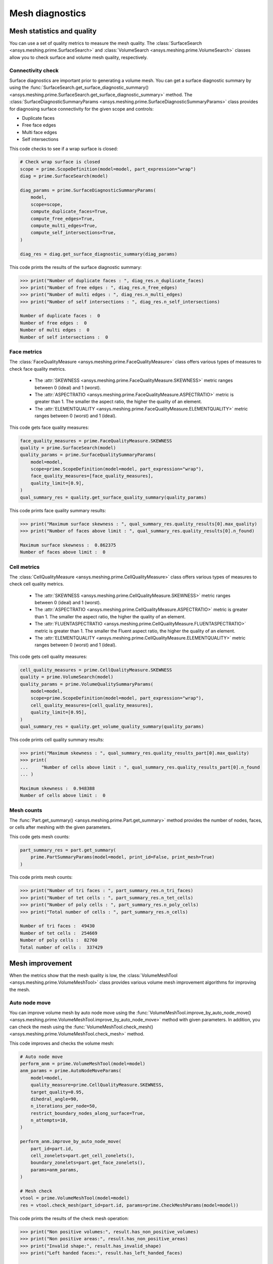 .. _ref_index_mesh_diagnostics:

****************
Mesh diagnostics
****************

===========================
Mesh statistics and quality
===========================

You can use a set of quality metrics to measure the mesh quality. The :class:`SurfaceSearch <ansys.meshing.prime.SurfaceSearch>`
and :class:`VolumeSearch <ansys.meshing.prime.VolumeSearch>` classes allow you to check surface and volume mesh quality, respectively.

------------------
Connectivity check
------------------

Surface diagnostics are important prior to generating a volume mesh. You can get a surface diagnostic summary by using
the :func:`SurfaceSearch.get_surface_diagnostic_summary() <ansys.meshing.prime.SurfaceSearch.get_surface_diagnostic_summary>`
method. The :class:`SurfaceDiagnosticSummaryParams <ansys.meshing.prime.SurfaceDiagnosticSummaryParams>` class provides for
diagnosing surface connectivity for the given scope and controls:

* Duplicate faces

* Free face edges

* Multi face edges

* Self intersections

This code checks to see if a wrap surface is closed:

.. code-block:: python

    # Check wrap surface is closed
    scope = prime.ScopeDefinition(model=model, part_expression="wrap")
    diag = prime.SurfaceSearch(model)

    diag_params = prime.SurfaceDiagnosticSummaryParams(
        model,
        scope=scope,
        compute_duplicate_faces=True,
        compute_free_edges=True,
        compute_multi_edges=True,
        compute_self_intersections=True,
    )

    diag_res = diag.get_surface_diagnostic_summary(diag_params)

This code prints the results of the surface diagnostic summary:

.. code-block:: pycon

    >>> print("Number of duplicate faces : ", diag_res.n_duplicate_faces)
    >>> print("Number of free edges : ", diag_res.n_free_edges)
    >>> print("Number of multi edges : ", diag_res.n_multi_edges)
    >>> print("Number of self intersections : ", diag_res.n_self_intersections)

    Number of duplicate faces :  0
    Number of free edges :  0
    Number of multi edges :  0
    Number of self intersections :  0


------------
Face metrics
------------

The :class:`FaceQualityMeasure <ansys.meshing.prime.FaceQualityMeasure>` class offers various types
of measures to check face quality metrics.

 * The :attr:`SKEWNESS <ansys.meshing.prime.FaceQualityMeasure.SKEWNESS>` metric ranges between 0 (ideal) and 1 (worst).

 * The :attr:`ASPECTRATIO <ansys.meshing.prime.FaceQualityMeasure.ASPECTRATIO>` metric is greater than 1. The smaller
   the aspect ratio, the higher the quality of an element.

 * The :attr:`ELEMENTQUALITY <ansys.meshing.prime.FaceQualityMeasure.ELEMENTQUALITY>` metric ranges between
   0 (worst) and 1 (ideal).


This code gets face quality measures:

.. code-block:: python

    face_quality_measures = prime.FaceQualityMeasure.SKEWNESS
    quality = prime.SurfaceSearch(model)
    quality_params = prime.SurfaceQualitySummaryParams(
        model=model,
        scope=prime.ScopeDefinition(model=model, part_expression="wrap"),
        face_quality_measures=[face_quality_measures],
        quality_limit=[0.9],
    )
    qual_summary_res = quality.get_surface_quality_summary(quality_params)


This code prints face quality summary results:

.. code-block:: pycon

    >>> print("Maximum surface skewness : ", qual_summary_res.quality_results[0].max_quality)
    >>> print("Number of faces above limit : ", qual_summary_res.quality_results[0].n_found)

    Maximum surface skewness :  0.862375
    Number of faces above limit :  0


------------
Cell metrics
------------

The :class:`CellQualityMeasure <ansys.meshing.prime.CellQualityMeasure>` class offers various types
of measures to check cell quality metrics.

 * The :attr:`SKEWNESS <ansys.meshing.prime.CellQualityMeasure.SKEWNESS>` metric ranges between
   0 (ideal) and 1 (worst).

 * The :attr:`ASPECTRATIO <ansys.meshing.prime.CellQualityMeasure.ASPECTRATIO>` metric
   is greater than 1. The smaller the aspect ratio, the higher the quality of an element.

 * The :attr:`FLUENTASPECTRATIO <ansys.meshing.prime.CellQualityMeasure.FLUENTASPECTRATIO>` metric
   is greater than 1. The smaller the Fluent aspect ratio, the higher the quality of an element.

 * The :attr:`ELEMENTQUALITY <ansys.meshing.prime.CellQualityMeasure.ELEMENTQUALITY>` metric ranges
   between 0 (worst) and 1 (ideal).


This code gets cell quality measures:

.. code-block:: python

    cell_quality_measures = prime.CellQualityMeasure.SKEWNESS
    quality = prime.VolumeSearch(model)
    quality_params = prime.VolumeQualitySummaryParams(
        model=model,
        scope=prime.ScopeDefinition(model=model, part_expression="wrap"),
        cell_quality_measures=[cell_quality_measures],
        quality_limit=[0.95],
    )
    qual_summary_res = quality.get_volume_quality_summary(quality_params)

This code prints cell quality summary results:

.. code-block:: pycon

    >>> print("Maximum skewness : ", qual_summary_res.quality_results_part[0].max_quality)
    >>> print(
    ...     "Number of cells above limit : ", qual_summary_res.quality_results_part[0].n_found
    ... )

    Maximum skewness :  0.948388
    Number of cells above limit :  0


-----------
Mesh counts
-----------

The :func:`Part.get_summary() <ansys.meshing.prime.Part.get_summary>` method provides the
number of nodes, faces, or cells after meshing with the given parameters.

This code gets mesh counts:

.. code-block:: python

    part_summary_res = part.get_summary(
        prime.PartSummaryParams(model=model, print_id=False, print_mesh=True)
    )


This code prints mesh counts:

.. code-block:: pycon

    >>> print("Number of tri faces : ", part_summary_res.n_tri_faces)
    >>> print("Number of tet cells : ", part_summary_res.n_tet_cells)
    >>> print("Number of poly cells : ", part_summary_res.n_poly_cells)
    >>> print("Total number of cells : ", part_summary_res.n_cells)

    Number of tri faces :  49430
    Number of tet cells :  254669
    Number of poly cells :  82760
    Total number of cells :  337429


================
Mesh improvement
================

When the metrics show that the mesh quality is low, the :class:`VolumeMeshTool <ansys.meshing.prime.VolumeMeshTool>`
class provides various volume mesh improvement algorithms for improving the mesh.

--------------
Auto node move
--------------

You can improve volume mesh by auto node move using the
:func:`VolumeMeshTool.improve_by_auto_node_move() <ansys.meshing.prime.VolumeMeshTool.improve_by_auto_node_move>`
method with given parameters. In addition, you can check the mesh using the
:func:`VolumeMeshTool.check_mesh() <ansys.meshing.prime.VolumeMeshTool.check_mesh>` method.

This code improves and checks the volume mesh:

.. code-block:: python

    # Auto node move
    perform_anm = prime.VolumeMeshTool(model=model)
    anm_params = prime.AutoNodeMoveParams(
        model=model,
        quality_measure=prime.CellQualityMeasure.SKEWNESS,
        target_quality=0.95,
        dihedral_angle=90,
        n_iterations_per_node=50,
        restrict_boundary_nodes_along_surface=True,
        n_attempts=10,
    )

    perform_anm.improve_by_auto_node_move(
        part_id=part.id,
        cell_zonelets=part.get_cell_zonelets(),
        boundary_zonelets=part.get_face_zonelets(),
        params=anm_params,
    )

    # Mesh check
    vtool = prime.VolumeMeshTool(model=model)
    res = vtool.check_mesh(part_id=part.id, params=prime.CheckMeshParams(model=model))

This code prints the results of the check mesh operation:

.. code-block:: pycon

    >>> print("Non positive volumes:", result.has_non_positive_volumes)
    >>> print("Non positive areas:", result.has_non_positive_areas)
    >>> print("Invalid shape:", result.has_invalid_shape)
    >>> print("Left handed faces:", result.has_left_handed_faces)

    Non positive volumes :  False
    Non positive areas :  False
    Invalid shape :  False
    Left handed faces :  False
